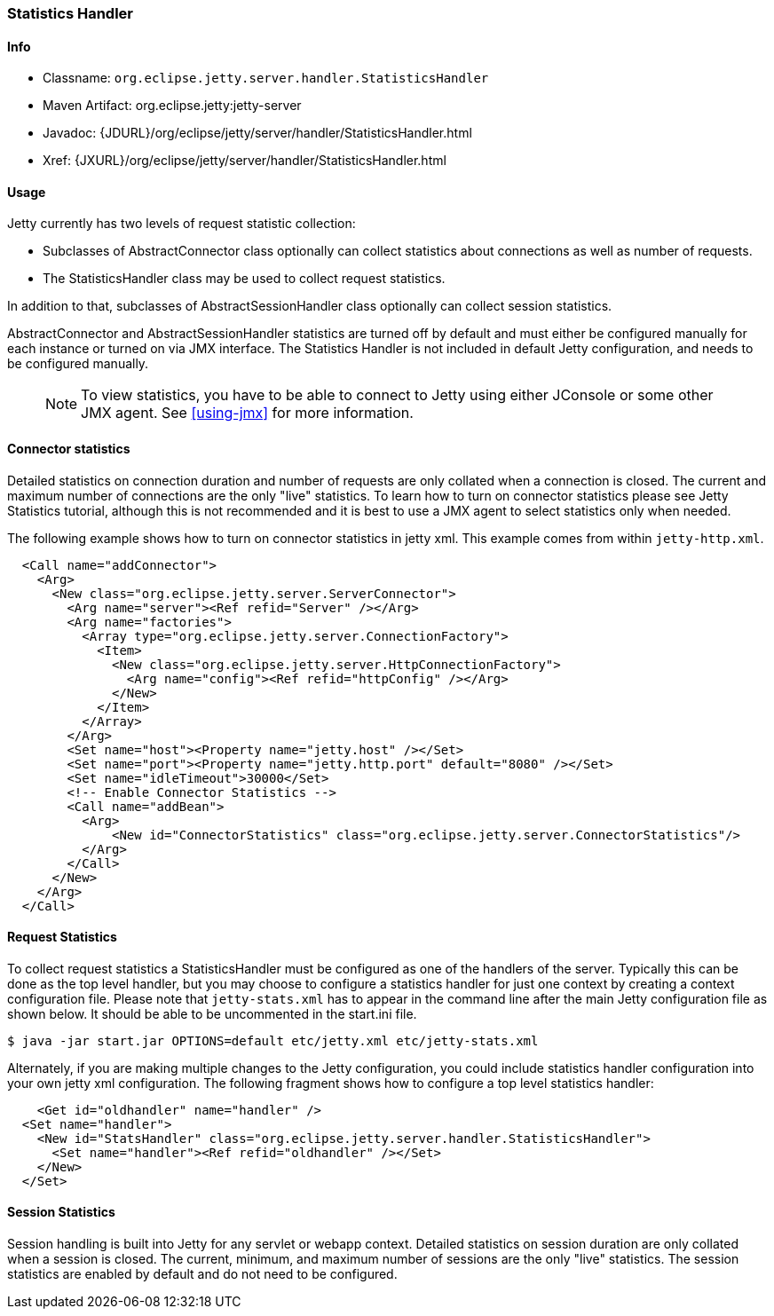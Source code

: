 //  ========================================================================
//  Copyright (c) 1995-2012 Mort Bay Consulting Pty. Ltd.
//  ========================================================================
//  All rights reserved. This program and the accompanying materials
//  are made available under the terms of the Eclipse Public License v1.0
//  and Apache License v2.0 which accompanies this distribution.
//
//      The Eclipse Public License is available at
//      http://www.eclipse.org/legal/epl-v10.html
//
//      The Apache License v2.0 is available at
//      http://www.opensource.org/licenses/apache2.0.php
//
//  You may elect to redistribute this code under either of these licenses.
//  ========================================================================

[[statistics-handler]]
=== Statistics Handler

[[statistics-handler-metadata]]
==== Info

* Classname: `org.eclipse.jetty.server.handler.StatisticsHandler`
* Maven Artifact: org.eclipse.jetty:jetty-server
* Javadoc:
{JDURL}/org/eclipse/jetty/server/handler/StatisticsHandler.html
* Xref: {JXURL}/org/eclipse/jetty/server/handler/StatisticsHandler.html

[[statistics-handler-usage]]
==== Usage

Jetty currently has two levels of request statistic collection:

* Subclasses of AbstractConnector class optionally can collect statistics about connections as well as number of requests.
* The StatisticsHandler class may be used to collect request statistics.

In addition to that, subclasses of AbstractSessionHandler class optionally can collect session statistics.

AbstractConnector and AbstractSessionHandler statistics are turned off by default and must either be configured manually for each instance or
turned on via JMX interface. 
The Statistics Handler is not included in default Jetty configuration, and needs to be configured manually.

_____
[NOTE]
To view statistics, you have to be able to connect to Jetty using either JConsole or some other JMX agent. See xref:using-jmx[] for more information.
_____

[[connector-statistics]]
==== Connector statistics

Detailed statistics on connection duration and number of requests are only collated when a connection is closed. 
The current and maximum number of connections are the only "live" statistics. 
To learn how to turn on connector statistics please see Jetty Statistics tutorial, although this is not recommended and it is best to use a JMX agent to select statistics only when needed.

The following example shows how to turn on connector statistics in jetty xml. 
This example comes from within `jetty-http.xml`.

[source,xml]
----

  <Call name="addConnector">
    <Arg>
      <New class="org.eclipse.jetty.server.ServerConnector">
        <Arg name="server"><Ref refid="Server" /></Arg>
        <Arg name="factories">
          <Array type="org.eclipse.jetty.server.ConnectionFactory">
            <Item>
              <New class="org.eclipse.jetty.server.HttpConnectionFactory">
                <Arg name="config"><Ref refid="httpConfig" /></Arg>
              </New>
            </Item>
          </Array>
        </Arg>
        <Set name="host"><Property name="jetty.host" /></Set>
        <Set name="port"><Property name="jetty.http.port" default="8080" /></Set>
        <Set name="idleTimeout">30000</Set>
        <!-- Enable Connector Statistics -->
        <Call name="addBean">
          <Arg>
              <New id="ConnectorStatistics" class="org.eclipse.jetty.server.ConnectorStatistics"/>
          </Arg>
        </Call>
      </New>
    </Arg>
  </Call>

            
----

[[request-statistics]]
==== Request Statistics

To collect request statistics a StatisticsHandler must be configured as one of the handlers of the server. 
Typically this can be done as the top level handler, but you may choose to configure a statistics handler for just one context by creating a context configuration file. 
Please note that `jetty-stats.xml` has to appear in the command line after the main Jetty configuration file as shown below. 
It should be able to be uncommented in the start.ini file.

....
$ java -jar start.jar OPTIONS=default etc/jetty.xml etc/jetty-stats.xml
    
....

Alternately, if you are making multiple changes to the Jetty configuration, you could include statistics handler configuration into your own jetty xml configuration. 
The following fragment shows how to configure a top level statistics handler:

[source,xml]
----

    <Get id="oldhandler" name="handler" />
  <Set name="handler">
    <New id="StatsHandler" class="org.eclipse.jetty.server.handler.StatisticsHandler">
      <Set name="handler"><Ref refid="oldhandler" /></Set>
    </New>
  </Set>

            
----

[[session-statistics]]
==== Session Statistics

Session handling is built into Jetty for any servlet or webapp context.
Detailed statistics on session duration are only collated when a session is closed. 
The current, minimum, and maximum number of sessions are the only "live" statistics. 
The session statistics are enabled by default and do not need to be configured.
